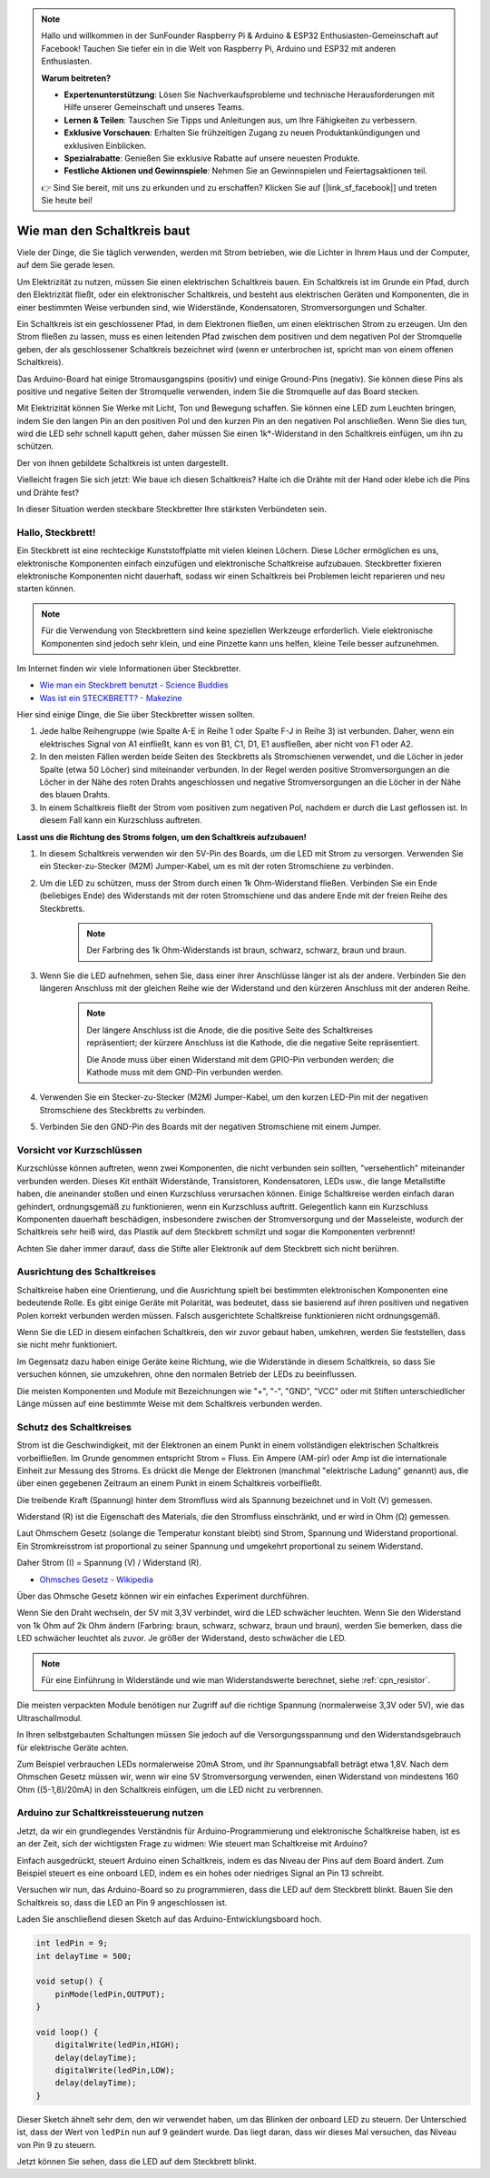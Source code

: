 .. note::

    Hallo und willkommen in der SunFounder Raspberry Pi & Arduino & ESP32 Enthusiasten-Gemeinschaft auf Facebook! Tauchen Sie tiefer ein in die Welt von Raspberry Pi, Arduino und ESP32 mit anderen Enthusiasten.

    **Warum beitreten?**

    - **Expertenunterstützung**: Lösen Sie Nachverkaufsprobleme und technische Herausforderungen mit Hilfe unserer Gemeinschaft und unseres Teams.
    - **Lernen & Teilen**: Tauschen Sie Tipps und Anleitungen aus, um Ihre Fähigkeiten zu verbessern.
    - **Exklusive Vorschauen**: Erhalten Sie frühzeitigen Zugang zu neuen Produktankündigungen und exklusiven Einblicken.
    - **Spezialrabatte**: Genießen Sie exklusive Rabatte auf unsere neuesten Produkte.
    - **Festliche Aktionen und Gewinnspiele**: Nehmen Sie an Gewinnspielen und Feiertagsaktionen teil.

    👉 Sind Sie bereit, mit uns zu erkunden und zu erschaffen? Klicken Sie auf [|link_sf_facebook|] und treten Sie heute bei!

Wie man den Schaltkreis baut
================================

Viele der Dinge, die Sie täglich verwenden, werden mit Strom betrieben, wie die Lichter in Ihrem Haus und der Computer, auf dem Sie gerade lesen.

Um Elektrizität zu nutzen, müssen Sie einen elektrischen Schaltkreis bauen. Ein Schaltkreis ist im Grunde ein Pfad, durch den Elektrizität fließt, oder ein elektronischer Schaltkreis, und besteht aus elektrischen Geräten und Komponenten, die in einer bestimmten Weise verbunden sind, wie Widerstände, Kondensatoren, Stromversorgungen und Schalter.

.. image:: img/circuit.png

Ein Schaltkreis ist ein geschlossener Pfad, in dem Elektronen fließen, um einen elektrischen Strom zu erzeugen. Um den Strom fließen zu lassen, muss es einen leitenden Pfad zwischen dem positiven und dem negativen Pol der Stromquelle geben, der als geschlossener Schaltkreis bezeichnet wird (wenn er unterbrochen ist, spricht man von einem offenen Schaltkreis).

Das Arduino-Board hat einige Stromausgangspins (positiv) und einige Ground-Pins (negativ). 
Sie können diese Pins als positive und negative Seiten der Stromquelle verwenden, indem Sie die Stromquelle auf das Board stecken.

.. image:: img/arduinoPN.jpg

Mit Elektrizität können Sie Werke mit Licht, Ton und Bewegung schaffen. 
Sie können eine LED zum Leuchten bringen, indem Sie den langen Pin an den positiven Pol und den kurzen Pin an den negativen Pol anschließen.
Wenn Sie dies tun, wird die LED sehr schnell kaputt gehen, daher müssen Sie einen 1k*-Widerstand in den Schaltkreis einfügen, um ihn zu schützen.

Der von ihnen gebildete Schaltkreis ist unten dargestellt.

.. image:: img/sp221014_181625.png

Vielleicht fragen Sie sich jetzt: Wie baue ich diesen Schaltkreis? Halte ich die Drähte mit der Hand oder klebe ich die Pins und Drähte fest?

In dieser Situation werden steckbare Steckbretter Ihre stärksten Verbündeten sein.

.. _bc_bb:

Hallo, Steckbrett!
-------------------------

Ein Steckbrett ist eine rechteckige Kunststoffplatte mit vielen kleinen Löchern. 
Diese Löcher ermöglichen es uns, elektronische Komponenten einfach einzufügen und elektronische Schaltkreise aufzubauen. 
Steckbretter fixieren elektronische Komponenten nicht dauerhaft, sodass wir einen Schaltkreis bei Problemen leicht reparieren und neu starten können.

.. note::
    Für die Verwendung von Steckbrettern sind keine speziellen Werkzeuge erforderlich. Viele elektronische Komponenten sind jedoch sehr klein, und eine Pinzette kann uns helfen, kleine Teile besser aufzunehmen.

Im Internet finden wir viele Informationen über Steckbretter.

* `Wie man ein Steckbrett benutzt - Science Buddies <https://www.sciencebuddies.org/science-fair-projects/references/how-to-use-a-breadboard#pth-smd>`_

* `Was ist ein STECKBRETT? - Makezine <https://cdn.makezine.com/uploads/2012/10/breadboardworkshop.pdf>`_

Hier sind einige Dinge, die Sie über Steckbretter wissen sollten.

#. Jede halbe Reihengruppe (wie Spalte A-E in Reihe 1 oder Spalte F-J in Reihe 3) ist verbunden. Daher, wenn ein elektrisches Signal von A1 einfließt, kann es von B1, C1, D1, E1 ausfließen, aber nicht von F1 oder A2.

#. In den meisten Fällen werden beide Seiten des Steckbretts als Stromschienen verwendet, und die Löcher in jeder Spalte (etwa 50 Löcher) sind miteinander verbunden. In der Regel werden positive Stromversorgungen an die Löcher in der Nähe des roten Drahts angeschlossen und negative Stromversorgungen an die Löcher in der Nähe des blauen Drahts.

#. In einem Schaltkreis fließt der Strom vom positiven zum negativen Pol, nachdem er durch die Last geflossen ist. In diesem Fall kann ein Kurzschluss auftreten.

**Lasst uns die Richtung des Stroms folgen, um den Schaltkreis aufzubauen!**

.. image:: img/connect_led.png

1. In diesem Schaltkreis verwenden wir den 5V-Pin des Boards, um die LED mit Strom zu versorgen. Verwenden Sie ein Stecker-zu-Stecker (M2M) Jumper-Kabel, um es mit der roten Stromschiene zu verbinden.
#. Um die LED zu schützen, muss der Strom durch einen 1k Ohm-Widerstand fließen. Verbinden Sie ein Ende (beliebiges Ende) des Widerstands mit der roten Stromschiene und das andere Ende mit der freien Reihe des Steckbretts.

    .. note::
        Der Farbring des 1k Ohm-Widerstands ist braun, schwarz, schwarz, braun und braun.

#. Wenn Sie die LED aufnehmen, sehen Sie, dass einer ihrer Anschlüsse länger ist als der andere. Verbinden Sie den längeren Anschluss mit der gleichen Reihe wie der Widerstand und den kürzeren Anschluss mit der anderen Reihe.

    .. note::
        Der längere Anschluss ist die Anode, die die positive Seite des Schaltkreises repräsentiert; der kürzere Anschluss ist die Kathode, die die negative Seite repräsentiert. 

        Die Anode muss über einen Widerstand mit dem GPIO-Pin verbunden werden; die Kathode muss mit dem GND-Pin verbunden werden.

#. Verwenden Sie ein Stecker-zu-Stecker (M2M) Jumper-Kabel, um den kurzen LED-Pin mit der negativen Stromschiene des Steckbretts zu verbinden.
#. Verbinden Sie den GND-Pin des Boards mit der negativen Stromschiene mit einem Jumper.


Vorsicht vor Kurzschlüssen
------------------------------

Kurzschlüsse können auftreten, wenn zwei Komponenten, die nicht verbunden sein sollten, "versehentlich" miteinander verbunden werden. Dieses Kit enthält Widerstände, Transistoren, Kondensatoren, LEDs usw., die lange Metallstifte haben, die aneinander stoßen und einen Kurzschluss verursachen können. Einige Schaltkreise werden einfach daran gehindert, ordnungsgemäß zu funktionieren, wenn ein Kurzschluss auftritt. Gelegentlich kann ein Kurzschluss Komponenten dauerhaft beschädigen, insbesondere zwischen der Stromversorgung und der Masseleiste, wodurch der Schaltkreis sehr heiß wird, das Plastik auf dem Steckbrett schmilzt und sogar die Komponenten verbrennt!

Achten Sie daher immer darauf, dass die Stifte aller Elektronik auf dem Steckbrett sich nicht berühren.

Ausrichtung des Schaltkreises
-------------------------------

Schaltkreise haben eine Orientierung, und die Ausrichtung spielt bei bestimmten elektronischen Komponenten eine bedeutende Rolle. Es gibt einige Geräte mit Polarität, was bedeutet, dass sie basierend auf ihren positiven und negativen Polen korrekt verbunden werden müssen. Falsch ausgerichtete Schaltkreise funktionieren nicht ordnungsgemäß.

.. image:: img/connect_led_reverse.png

Wenn Sie die LED in diesem einfachen Schaltkreis, den wir zuvor gebaut haben, umkehren, werden Sie feststellen, dass sie nicht mehr funktioniert.

Im Gegensatz dazu haben einige Geräte keine Richtung, wie die Widerstände in diesem Schaltkreis, so dass Sie versuchen können, sie umzukehren, ohne den normalen Betrieb der LEDs zu beeinflussen.

Die meisten Komponenten und Module mit Bezeichnungen wie "+", "-", "GND", "VCC" oder mit Stiften unterschiedlicher Länge müssen auf eine bestimmte Weise mit dem Schaltkreis verbunden werden.

Schutz des Schaltkreises
-------------------------------------

Strom ist die Geschwindigkeit, mit der Elektronen an einem Punkt in einem vollständigen elektrischen Schaltkreis vorbeifließen. Im Grunde genommen entspricht Strom = Fluss. Ein Ampere (AM-pir) oder Amp ist die internationale Einheit zur Messung des Stroms. Es drückt die Menge der Elektronen (manchmal "elektrische Ladung" genannt) aus, die über einen gegebenen Zeitraum an einem Punkt in einem Schaltkreis vorbeifließt.

Die treibende Kraft (Spannung) hinter dem Stromfluss wird als Spannung bezeichnet und in Volt (V) gemessen.

Widerstand (R) ist die Eigenschaft des Materials, die den Stromfluss einschränkt, und er wird in Ohm (Ω) gemessen.

Laut Ohmschem Gesetz (solange die Temperatur konstant bleibt) sind Strom, Spannung und Widerstand proportional.
Ein Stromkreisstrom ist proportional zu seiner Spannung und umgekehrt proportional zu seinem Widerstand. 

Daher Strom (I) = Spannung (V) / Widerstand (R).

* `Ohmsches Gesetz - Wikipedia <https://en.wikipedia.org/wiki/Ohm%27s_law>`_

Über das Ohmsche Gesetz können wir ein einfaches Experiment durchführen.

.. image:: img/sp221014_183107.png

Wenn Sie den Draht wechseln, der 5V mit 3,3V verbindet, wird die LED schwächer leuchten.
Wenn Sie den Widerstand von 1k Ohm auf 2k Ohm ändern (Farbring: braun, schwarz, schwarz, braun und braun), werden Sie bemerken, dass die LED schwächer leuchtet als zuvor. Je größer der Widerstand, desto schwächer die LED.

.. note::
    Für eine Einführung in Widerstände und wie man Widerstandswerte berechnet, siehe :ref:`cpn_resistor`.

Die meisten verpackten Module benötigen nur Zugriff auf die richtige Spannung (normalerweise 3,3V oder 5V), wie das Ultraschallmodul.

In Ihren selbstgebauten Schaltungen müssen Sie jedoch auf die Versorgungsspannung und den Widerstandsgebrauch für elektrische Geräte achten.

Zum Beispiel verbrauchen LEDs normalerweise 20mA Strom, und ihr Spannungsabfall beträgt etwa 1,8V. Nach dem Ohmschen Gesetz müssen wir, wenn wir eine 5V Stromversorgung verwenden, einen Widerstand von mindestens 160 Ohm ((5-1,8)/20mA) in den Schaltkreis einfügen, um die LED nicht zu verbrennen.




Arduino zur Schaltkreissteuerung nutzen
----------------------------------------------

Jetzt, da wir ein grundlegendes Verständnis für Arduino-Programmierung und elektronische Schaltkreise haben, ist es an der Zeit, sich der wichtigsten Frage zu widmen: Wie steuert man Schaltkreise mit Arduino?

Einfach ausgedrückt, steuert Arduino einen Schaltkreis, indem es das Niveau der Pins auf dem Board ändert. Zum Beispiel steuert es eine onboard LED, indem es ein hohes oder niedriges Signal an Pin 13 schreibt.

Versuchen wir nun, das Arduino-Board so zu programmieren, dass die LED auf dem Steckbrett blinkt. Bauen Sie den Schaltkreis so, dass die LED an Pin 9 angeschlossen ist.

.. image:: img/wiring_led.png
    :width: 400
    :align: center

Laden Sie anschließend diesen Sketch auf das Arduino-Entwicklungsboard hoch.

.. code-block:: C

    int ledPin = 9;
    int delayTime = 500;

    void setup() {
        pinMode(ledPin,OUTPUT); 
    }

    void loop() {
        digitalWrite(ledPin,HIGH); 
        delay(delayTime); 
        digitalWrite(ledPin,LOW); 
        delay(delayTime);
    }

Dieser Sketch ähnelt sehr dem, den wir verwendet haben, um das Blinken der onboard LED zu steuern. Der Unterschied ist, dass der Wert von ``ledPin`` nun auf 9 geändert wurde.
Das liegt daran, dass wir dieses Mal versuchen, das Niveau von Pin 9 zu steuern.

Jetzt können Sie sehen, dass die LED auf dem Steckbrett blinkt.

